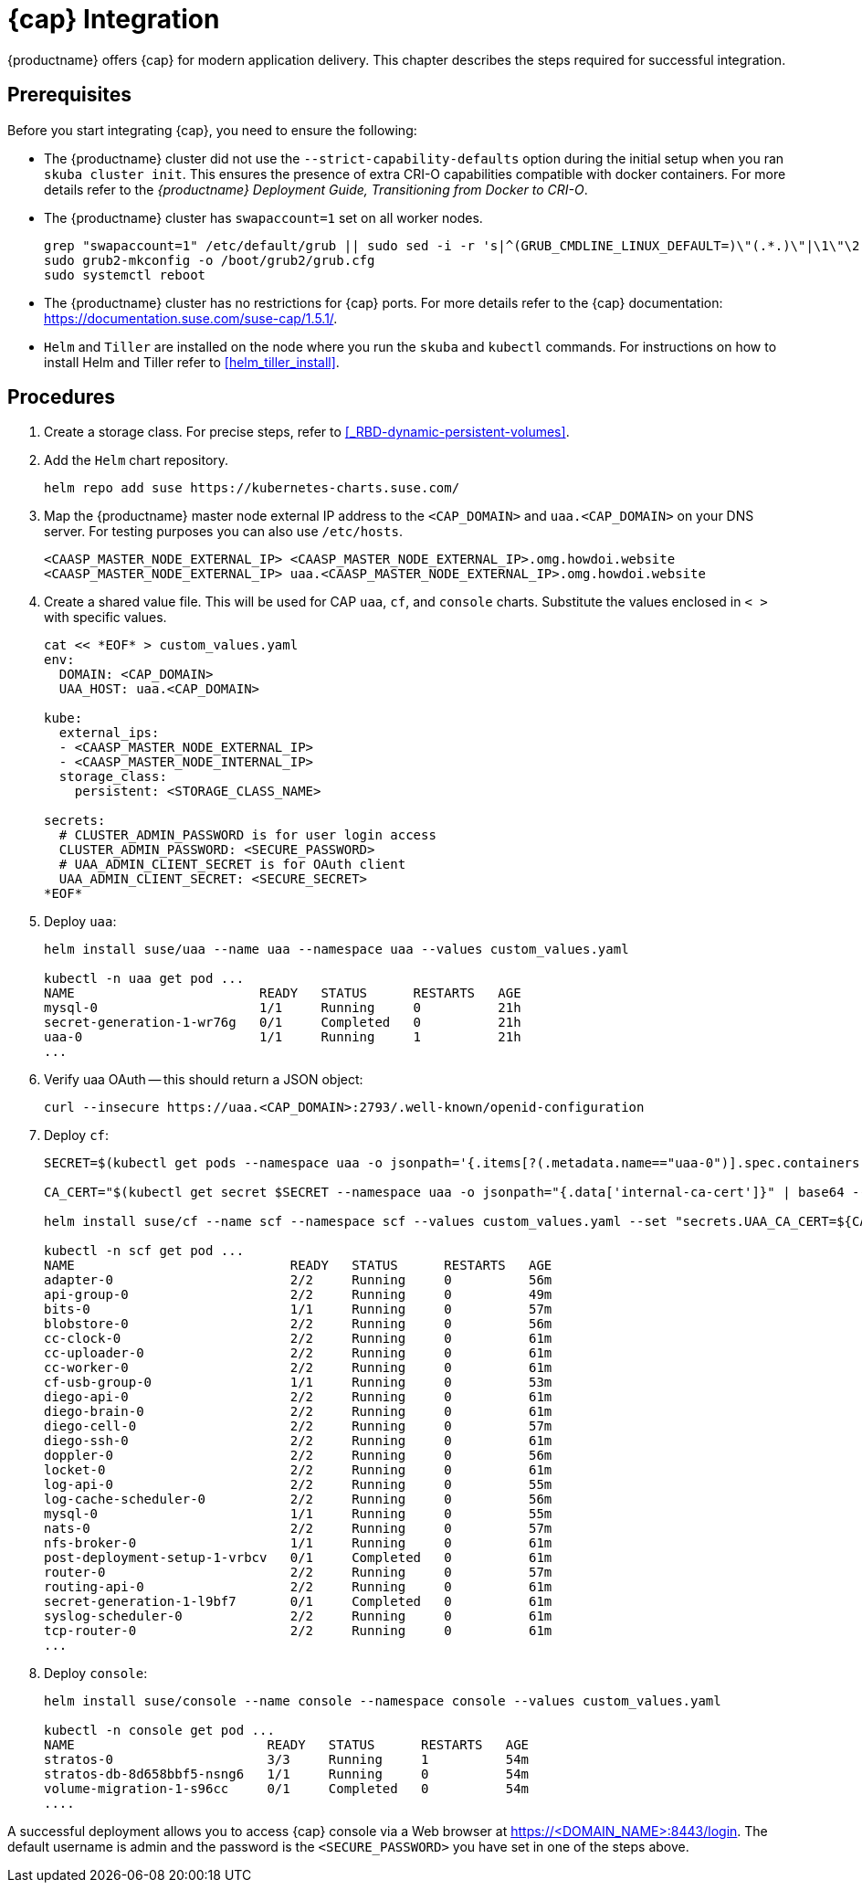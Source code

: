 = {cap} Integration

{productname} offers {cap} for modern application delivery.
This chapter describes the steps required for successful integration.

== Prerequisites

Before you start integrating {cap}, you need to ensure the following:

* The {productname} cluster did not use the `--strict-capability-defaults` option
during the initial setup when you ran `skuba cluster init`.
This ensures the presence of extra CRI-O capabilities compatible with docker containers.
For more details refer to the
_{productname} Deployment Guide, Transitioning from Docker to CRI-O_.
* The {productname} cluster has `swapaccount=1` set on all worker nodes.
+
----
grep "swapaccount=1" /etc/default/grub || sudo sed -i -r 's|^(GRUB_CMDLINE_LINUX_DEFAULT=)\"(.*.)\"|\1\"\2 swapaccount=1 \"|' /etc/default/grub
sudo grub2-mkconfig -o /boot/grub2/grub.cfg
sudo systemctl reboot
----
* The {productname} cluster has no restrictions for {cap} ports.
For more details refer to the {cap} documentation: https://documentation.suse.com/suse-cap/1.5.1/.
* `Helm` and `Tiller` are installed on the node where you run the `skuba` and `kubectl` commands. For instructions on how to install Helm and Tiller refer to xref:helm_tiller_install[].

== Procedures
. Create a storage class. For precise steps, refer to xref:_RBD-dynamic-persistent-volumes[].

. Add the `Helm` chart repository.
+
----
helm repo add suse https://kubernetes-charts.suse.com/
----

. Map the {productname} master node external IP address to the `<CAP_DOMAIN>` and
`uaa.<CAP_DOMAIN>` on your DNS server.
For testing purposes you can also use `/etc/hosts`.
+
----
<CAASP_MASTER_NODE_EXTERNAL_IP>	<CAASP_MASTER_NODE_EXTERNAL_IP>.omg.howdoi.website
<CAASP_MASTER_NODE_EXTERNAL_IP>	uaa.<CAASP_MASTER_NODE_EXTERNAL_IP>.omg.howdoi.website
----

. Create a shared value file. This will be used for CAP `uaa`, `cf`, and
`console` charts. Substitute the values enclosed in `< >` with specific values.
+
----
cat << *EOF* > custom_values.yaml
env:
  DOMAIN: <CAP_DOMAIN>
  UAA_HOST: uaa.<CAP_DOMAIN>

kube:
  external_ips:
  - <CAASP_MASTER_NODE_EXTERNAL_IP>
  - <CAASP_MASTER_NODE_INTERNAL_IP>
  storage_class:
    persistent: <STORAGE_CLASS_NAME>

secrets:
  # CLUSTER_ADMIN_PASSWORD is for user login access
  CLUSTER_ADMIN_PASSWORD: <SECURE_PASSWORD>
  # UAA_ADMIN_CLIENT_SECRET is for OAuth client
  UAA_ADMIN_CLIENT_SECRET: <SECURE_SECRET>
*EOF*
----

. Deploy `uaa`:
+
----
helm install suse/uaa --name uaa --namespace uaa --values custom_values.yaml

kubectl -n uaa get pod ...
NAME                        READY   STATUS      RESTARTS   AGE
mysql-0                     1/1     Running     0          21h
secret-generation-1-wr76g   0/1     Completed   0          21h
uaa-0                       1/1     Running     1          21h
...
----

. Verify uaa OAuth -- this should return a JSON object:
+
----
curl --insecure https://uaa.<CAP_DOMAIN>:2793/.well-known/openid-configuration
----

. Deploy `cf`:
+
----
SECRET=$(kubectl get pods --namespace uaa -o jsonpath='{.items[?(.metadata.name=="uaa-0")].spec.containers[?(.name=="uaa")].env[?(.name=="INTERNAL_CA_CERT")].valueFrom.secretKeyRef.name}')

CA_CERT="$(kubectl get secret $SECRET --namespace uaa -o jsonpath="{.data['internal-ca-cert']}" | base64 --decode -)"

helm install suse/cf --name scf --namespace scf --values custom_values.yaml --set "secrets.UAA_CA_CERT=${CA_CERT}"

kubectl -n scf get pod ...
NAME                            READY   STATUS      RESTARTS   AGE
adapter-0                       2/2     Running     0          56m
api-group-0                     2/2     Running     0          49m
bits-0                          1/1     Running     0          57m
blobstore-0                     2/2     Running     0          56m
cc-clock-0                      2/2     Running     0          61m
cc-uploader-0                   2/2     Running     0          61m
cc-worker-0                     2/2     Running     0          61m
cf-usb-group-0                  1/1     Running     0          53m
diego-api-0                     2/2     Running     0          61m
diego-brain-0                   2/2     Running     0          61m
diego-cell-0                    2/2     Running     0          57m
diego-ssh-0                     2/2     Running     0          61m
doppler-0                       2/2     Running     0          56m
locket-0                        2/2     Running     0          61m
log-api-0                       2/2     Running     0          55m
log-cache-scheduler-0           2/2     Running     0          56m
mysql-0                         1/1     Running     0          55m
nats-0                          2/2     Running     0          57m
nfs-broker-0                    1/1     Running     0          61m
post-deployment-setup-1-vrbcv   0/1     Completed   0          61m
router-0                        2/2     Running     0          57m
routing-api-0                   2/2     Running     0          61m
secret-generation-1-l9bf7       0/1     Completed   0          61m
syslog-scheduler-0              2/2     Running     0          61m
tcp-router-0                    2/2     Running     0          61m
...
----

. Deploy `console`:
+
----
helm install suse/console --name console --namespace console --values custom_values.yaml

kubectl -n console get pod ...
NAME                         READY   STATUS      RESTARTS   AGE
stratos-0                    3/3     Running     1          54m
stratos-db-8d658bbf5-nsng6   1/1     Running     0          54m
volume-migration-1-s96cc     0/1     Completed   0          54m
....
----

A successful deployment allows you to access {cap} console via a Web browser at
https://<DOMAIN_NAME>:8443/login. The default username is admin and the password
is the `<SECURE_PASSWORD>` you have set in one of the steps above.

